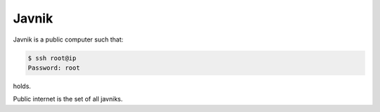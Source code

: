 Javnik
======

Javnik is a public computer such that:

.. code::

   $ ssh root@ip
   Password: root

holds.

Public internet is the set of all javniks.
